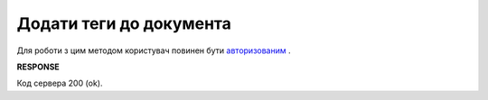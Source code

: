 #############################################################################
**Додати теги до документа**
#############################################################################

Для роботи з цим методом користувач повинен бути `авторизованим <https://wiki.edin.ua/uk/latest/API_Vilnyi/Methods/Authorization.html>`__ .

.. csv-table:: 
  :file: PostDocumentTags.csv
  :widths:  10, 41
  :stub-columns: 0

**RESPONSE**

Код сервера 200 (ok).